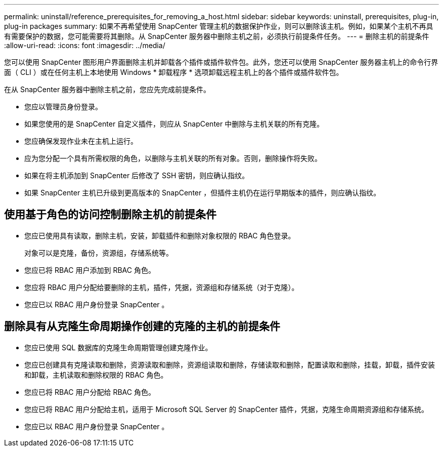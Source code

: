 ---
permalink: uninstall/reference_prerequisites_for_removing_a_host.html 
sidebar: sidebar 
keywords: uninstall, prerequisites, plug-in, plug-in packages 
summary: 如果不再希望使用 SnapCenter 管理主机的数据保护作业，则可以删除该主机。例如，如果某个主机不再具有需要保护的数据，您可能需要将其删除。从 SnapCenter 服务器中删除主机之前，必须执行前提条件任务。 
---
= 删除主机的前提条件
:allow-uri-read: 
:icons: font
:imagesdir: ../media/


[role="lead"]
您可以使用 SnapCenter 图形用户界面删除主机并卸载各个插件或插件软件包。此外，您还可以使用 SnapCenter 服务器主机上的命令行界面（ CLI ）或在任何主机上本地使用 Windows * 卸载程序 * 选项卸载远程主机上的各个插件或插件软件包。

在从 SnapCenter 服务器中删除主机之前，您应先完成前提条件。

* 您应以管理员身份登录。
* 如果您使用的是 SnapCenter 自定义插件，则应从 SnapCenter 中删除与主机关联的所有克隆。
* 您应确保发现作业未在主机上运行。
* 应为您分配一个具有所需权限的角色，以删除与主机关联的所有对象。否则，删除操作将失败。
* 如果在将主机添加到 SnapCenter 后修改了 SSH 密钥，则应确认指纹。
* 如果 SnapCenter 主机已升级到更高版本的 SnapCenter ，但插件主机仍在运行早期版本的插件，则应确认指纹。




== 使用基于角色的访问控制删除主机的前提条件

* 您应已使用具有读取，删除主机，安装，卸载插件和删除对象权限的 RBAC 角色登录。
+
对象可以是克隆，备份，资源组，存储系统等。

* 您应已将 RBAC 用户添加到 RBAC 角色。
* 您应将 RBAC 用户分配给要删除的主机，插件，凭据，资源组和存储系统（对于克隆）。
* 您应已以 RBAC 用户身份登录 SnapCenter 。




== 删除具有从克隆生命周期操作创建的克隆的主机的前提条件

* 您应已使用 SQL 数据库的克隆生命周期管理创建克隆作业。
* 您应已创建具有克隆读取和删除，资源读取和删除，资源组读取和删除，存储读取和删除，配置读取和删除，挂载，卸载，插件安装和卸载，主机读取和删除权限的 RBAC 角色。
* 您应已将 RBAC 用户分配给 RBAC 角色。
* 您应已将 RBAC 用户分配给主机，适用于 Microsoft SQL Server 的 SnapCenter 插件，凭据，克隆生命周期资源组和存储系统。
* 您应已以 RBAC 用户身份登录 SnapCenter 。

